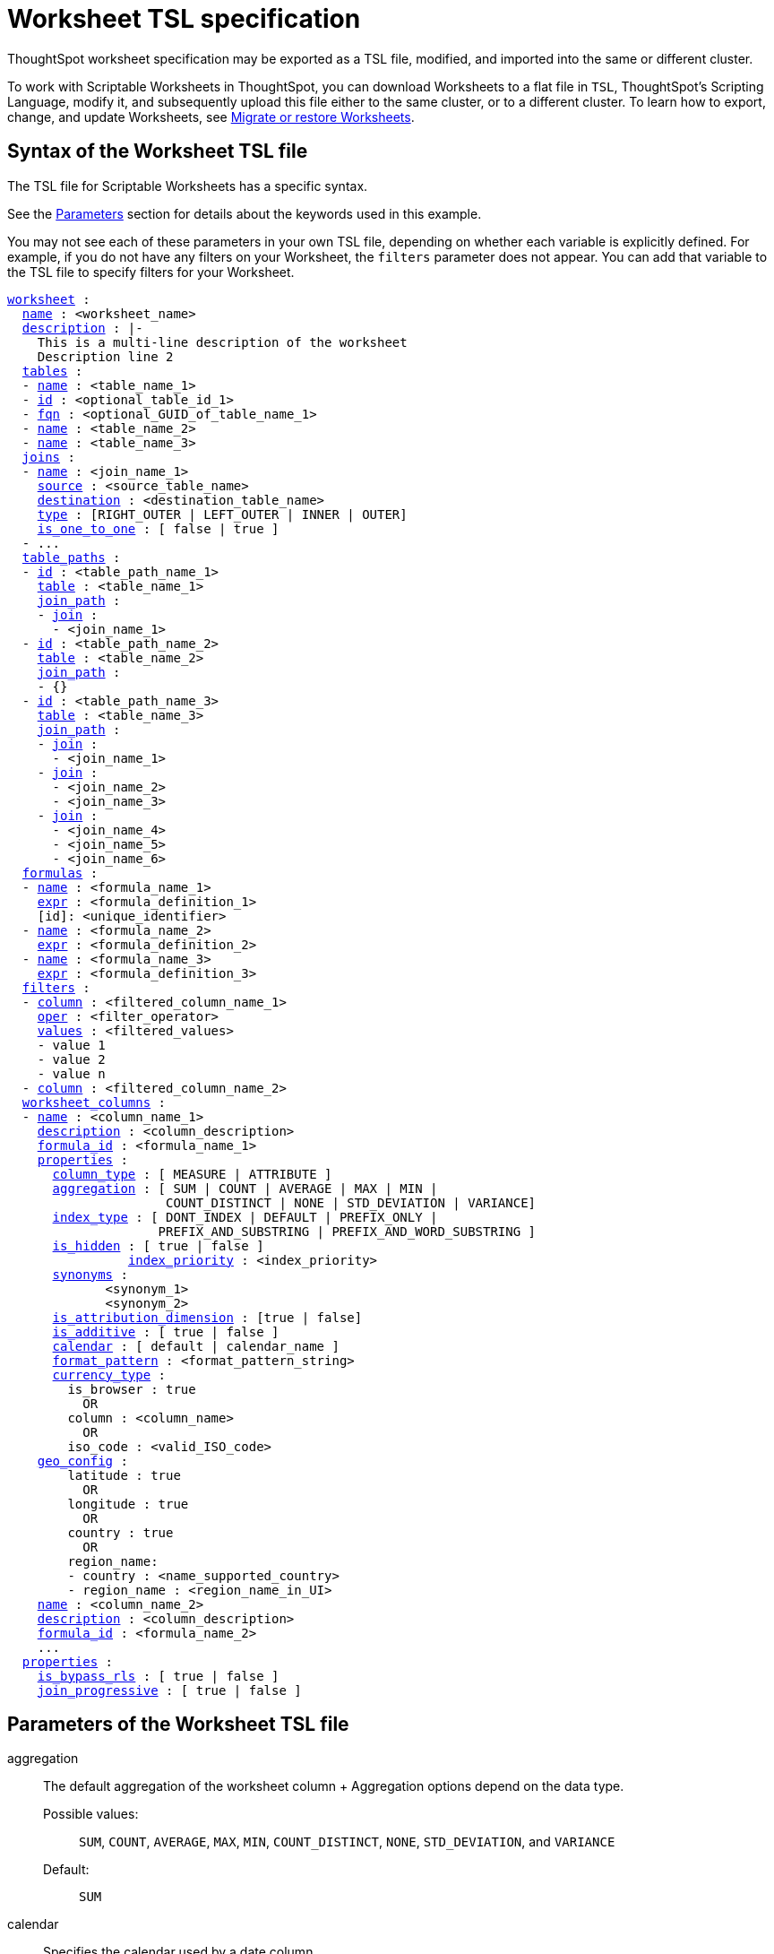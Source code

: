 = Worksheet TSL specification
:last_updated: 8/11/2021
:permalink: /:collection/:path.html
:sidebar: mydoc_sidebar
:linkattrs:

ThoughtSpot worksheet specification may be exported as a TSL file, modified, and imported into the same or different cluster.

To work with Scriptable Worksheets in ThoughtSpot, you can download Worksheets to a flat file in `TSL`, ThoughtSpot's Scripting Language, modify it, and subsequently upload this file either to the same cluster, or to a different cluster.
To learn how to export, change, and update Worksheets, see xref:worksheet-export.html[Migrate or restore Worksheets].

[#syntax]
== Syntax of the Worksheet TSL file

The TSL file for Scriptable Worksheets has a specific syntax.

See the <<parameters,Parameters>> section for details about the keywords used in this example.

You may not see each of these parameters in your own TSL file, depending on whether each variable is explicitly defined.
For example, if you do not have any filters on your Worksheet, the `filters` parameter does not appear.
You can add that variable to the TSL file to specify filters for your Worksheet.

[subs=+macros]
....

<<worksheet,worksheet>> :
  <<name,name>> : <worksheet_name>
  <<description,description>> : |-
    This is a multi-line description of the worksheet
    Description line 2
  <<tables,tables>> :
  - <<name,name>> : <table_name_1>
  - <<id,id>> : <optional_table_id_1>
  - <<fqn,fqn>> : <optional_GUID_of_table_name_1>
  - <<name,name>> : <table_name_2>
  - <<name,name>> : <table_name_3>
  <<joins,joins>> :
  - <<name,name>> : <join_name_1>
    <<source,source>> : <source_table_name>
    <<destination,destination>> : <destination_table_name>
    <<type,type>> : [RIGHT_OUTER | LEFT_OUTER | INNER | OUTER]
    <<is_one_to_one,is_one_to_one>> : [ false | true ]
  - ...
  <<table_paths,table_paths>> :
  - <<id,id>> : <table_path_name_1>
    <<table,table>> : <table_name_1>
    <<join_path,join_path>> :
    - <<join,join>> :
      - <join_name_1>
  - <<id,id>> : <table_path_name_2>
    <<table,table>> : <table_name_2>
    <<join_path,join_path>> :
    - {}
  - <<id,id>> : <table_path_name_3>
    <<table,table>> : <table_name_3>
    <<join_path,join_path>> :
    - <<join,join>> :
      - <join_name_1>
    - <<join,join>> :
      - <join_name_2>
      - <join_name_3>
    - <<join,join>> :
      - <join_name_4>
      - <join_name_5>
      - <join_name_6>
  <<formulas,formulas>> :
  - <<name,name>> : <formula_name_1>
    <<expr,expr>> : <formula_definition_1>
    [id]: <unique_identifier>
  - <<name,name>> : <formula_name_2>
    <<expr,expr>> : <formula_definition_2>
  - <<name,name>> : <formula_name_3>
    <<expr,expr>> : <formula_definition_3>
  <<filters,filters>> :
  - <<column,column>> : <filtered_column_name_1>
    <<oper,oper>> : <filter_operator>
    <<values,values>> : <filtered_values>
    - value 1
    - value 2
    - value n
  - <<column,column>> : <filtered_column_name_2>
  <<worksheet_columns,worksheet_columns>> :
  - <<name,name>> : <column_name_1>
    <<description,description>> : <column_description>
    <<formula_id,formula_id>> : <formula_name_1>
    <<properties,properties>> :
      <<column_type,column_type>> : [ MEASURE | ATTRIBUTE ]
      <<aggregation,aggregation>> : [ SUM | COUNT | AVERAGE | MAX | MIN |
                     COUNT_DISTINCT | NONE | STD_DEVIATION | VARIANCE]
      <<index_type,index_type>> : [ DONT_INDEX | DEFAULT | PREFIX_ONLY |
                    PREFIX_AND_SUBSTRING | PREFIX_AND_WORD_SUBSTRING ]
      <<is_hidden,is_hidden>> : [ true | false ]
 	        <<index_priority,index_priority>> : <index_priority>
      <<synonyms,synonyms>> :
             <synonym_1>
             <synonym_2>
      <<is_attribution_dimension,is_attribution_dimension>> : [true | false]
      <<is_additive,is_additive>> : [ true | false ]
      <<calendar,calendar>> : [ default | calendar_name ]
      <<format_pattern,format_pattern>> : <format_pattern_string>
      <<currency_type,currency_type>> :
        is_browser : true
          OR
        column : <column_name>
          OR
        iso_code : <valid_ISO_code>
    <<geo_config,geo_config>> :
        latitude : true
          OR
        longitude : true
          OR
        country : true
          OR
        region_name:
        - country : <name_supported_country>
        - region_name : <region_name_in_UI>
    <<name,name>> : <column_name_2>
    <<description,description>> : <column_description>
    <<formula_id,formula_id>> : <formula_name_2>
    ...
  <<properties,properties>> :
    <<is_bypass_rls,is_bypass_rls>> : [ true | false ]
    <<join_progressive,join_progressive>> : [ true | false ]
....

[#parameters]
== Parameters of the Worksheet TSL file
[#aggregation]
aggregation::
The default aggregation of the worksheet column + Aggregation options depend on the data type. +
Possible values:;;
 `SUM`, `COUNT`, `AVERAGE`, `MAX`, `MIN`, `COUNT_DISTINCT`, `NONE`, `STD_DEVIATION`, and `VARIANCE` +
 Default:;; `SUM`
[#calendar]
calendar:: Specifies the calendar used by a date column +
Can be the Gregorian calendar (`default`), a fiscal calendar, or any custom calendar. See xref:set-custom-calendar.adoc[Set up a custom calendar]
[#column]
column::  The name of the column being filtered on.
[#column_type]
column_type::  The type of data the column represents +
Possible values:;; `MEASURE` or `ATTRIBUTE` +
Default:;; `MEASURE`
[#currency_type]
currency_type::  The source of currency type +
One of: +

* `is_browser : true` infer the currency data from the locale of your browser
* `column : <column_name>` extracts the currency information from a specified column
* `iso_code : <valid_ISO_code>` applies currency based on the ISO code;
see https://www.iso.org/iso-4217-currency-codes.html[ISO 4217 Currency Codes] +
See xref:set-format-pattern-numbers.adoc#set-currency-type[Set currency type]
[#description]
description::  The text that describes an object: a `worksheet`, a `worksheet_column`, and so on.
[#destination]
destination::  Name of destination table or view of the join
[#expr]
expr::  The definition of the formula
[#filters]
filters::  Contains specifications for Worksheet filters.
[#format_pattern]
format_pattern::  The format pattern string that controls the display of a number, date, or currency column +
See xref:set-format-pattern-numbers.adoc[Set number, date, and currency formats]
[#formula_id]
formula_id::  The `id` of the formula that defines the worksheet column
[#formulas]
formulas::  The list of formulas in the worksheet +
Each formula is identified by `name`, the `expr` (expression), and an optional `id` attribute.
[#fqn]
fqn::  The table's GUID. You can find this string of letters and numbers at the end of the URL for that table. For example, in https://<company>.thoughtspot.com/#/data/tables/34226aaa-4bcf-4d6b-9045-24cb1e9437cb, the GUID is 34226aaa-4bcf-4d6b-9045-24cb1e9437cb.
[#geo_config]
geo_config::  Specifies the geographic information of a column +
One of: +

* `latitue : true` for columns that specify the latitude
* `longitude : true` for columns that specify the longitude
* `country : true` for columns that specify the country
* `region_name` for specifying a region in a country +
Uses two paired parameters:
 ** `country: <country_name>`
 ** `region_name: <region_name_in_UI>`, which can be State, Postal Code, District, and so on.
See xref:model-geo-data.adoc[Add a geographical data setting]

[#id]
id::  Specifies the id of an object, such as `table_paths`, `formula`.
[#index_priority]
index_priority:: A value (1-10) that determines where to rank a column's name and values in the search suggestions +
ThoughtSpot prioritizes columns with higher values. See xref:change-index.adoc#change-a-columns-suggestion-priority[Change a column's suggestion priority].
[#index_type]
index_type::  The indexing option of the worksheet column +
Possible values:;; `DONT_INDEX`, `DEFAULT` (see xref:change-index.adoc#understand-the-default-indexing-behavior[Understand the default indexing behavior]), `PREFIX_ONLY`, `PREFIX_AND_SUBSTRING`, and `PREFIX_AND_WORD_SUBSTRING` +
Default:;; `DEFAULT` +
See xref:change-index.adoc#index-type[Index Type Values]
[#is_additive]
is_additive::  Controls extended aggregate options for attribute columns +
For attribute columns that have a numeric data type (`FLOAT`, `DOUBLE`, or `INTEGER`) or a date data type (`DATE`, `DATETIME`, `TIMESTAMP`, or `TIME`) +
Possible values:;; `true` or `false` +
Default:;; `true` +
See xref:change-aggreg-additive.adoc#making-an-attribute-column-additive[Making an ATTRIBUTE column ADDITIVE]

[#is_attribution_dimension]
is_attribution_dimension:: Controls if the column is an attribution dimension +
Used in managing chasm traps.
Possible values:;; `true` by default, `false` to designate a column as not producing meaningful attributions across a chasm trap +
Default:;; `true` +
See xref:attributable-dimension.adoc[Change the attribution dimension]
[#is_bypass_rls]
is_bypass_rls:: Specifies if the worksheet supports bypass of Row-level security (RLS) +
Possible values:;; `true` or `false` +
Default:;; `false` +
See xref:row-level-security.adoc#privileges-that-allow-users-to-set-or-be-exempt-from-rls[Privileges that allow users to set, or be exempt from, RLS]
[#is_hidden]
is_hidden::  The visibility of the column +
Possible values:;; `true` to hide the column, `false` not to hide the column +
Default:;; `false` See xref:change-visibility-synonym.adoc#hide-a-column[Hide a column]
[#is_one_to_one]
is_one_to_one::  Specifies the cardinality of the join +
Possible values:;; `true`, `false` +
Default:;; `false`
[#join]
join::  Specific join, used in defining higher-level objects, such as table paths +
Defined as `name` within `joins` definition
[#join_path]
join_path::
Specification of a composite join as a list of distinct `join` attributes +
These `join` attributes list relevant joins, previously defined in the `joins`, by name. +
Default:;; `{}`
[#join_progressive]
join_progressive::  Specifies when to apply joins on a worksheet +
Possible values:;; `true` when joins are applied only for tables whose columns are included in the search, and `false` for all possible joins +
Default:;; `true` +
 See xref:progressive-joins.adoc[How the worksheet join rule works]
[#joins]
joins::  List of joins between tables and views, used by the worksheet +
 Each join is identified by `name`, and the additional attributes of `source`, `destination`, `type`, and `is_one_to_one.`
[#name]
name:: The name of an object.
Applies to `worksheet`, `table`,`join`, `formula`, and so on.
[#oper]
oper::
The operator of the Worksheet filter.
Accepted operators are `"in"`, `"not in"`, `"between"`, `=<`, `!=`, `+<=+`, `>=`, `>`, or `<`.
[#properties]
properties::  The list of properties of the worksheet column + Each column can have the following properties, depending on its definition: `column_type`, `aggregation`, `index_type`, `is_hidden`, `index_priority`, `synonyms`, `is_attribution_dimension`, `is_additive`, `calendar`, `format_pattern`, `currency_type`, and `geo_config`.
[#source]
source::  Name of source table or view of the join
[#synonyms]
synonyms::  Alternate names for the column, used in search +
See xref:change-visibility-synonym.adoc#create-synonyms-for-a-column[Create synonyms for a column]
[#table]
table::  Specific table, used in defining higher-level objects, such as table paths +
Defined as `name` within `tables` definition
[#table_paths]
table_paths::  The list of table paths +
Each table path is identified by the `id`, and additional attributes of `table` and `join_path`.
[#tables]
tables::  List of tables used by the worksheet + Each table is identified by `name`.
[#type]
type::  Join type +
Possible values:;; `LEFT_OUTER` for left outer join, `RIGHT_OUTER` for right outer join, `INNER` for inner join, `OUTER` for full outer join +
Default:;; `RIGHT_OUTER`
[#values]
values::  The values being filtered (excluded or included) in a Worksheet.
[#worksheet]
worksheet::  Top-level container for all object definitions within the worksheet
[#worksheet_columns]
worksheet_columns::  The list of columns in the worksheet +
 Each worksheet is identified by `name`, `description`, `formula_id`, and `properties`.

[#limitations]
== Limitations of working with Worksheet TSL files

There are certain limitations to the changes you can apply by editing a Worksheet through TSL.

* Formulas and columns can either have a new name, or a new expression.
You cannot change both, unless migrating or updating the worksheet two times.
* It is not possible to reverse the join direction in the TSL script.
* You cannot create Scriptable representations of R- or Python-powered visualizations.

== Related Information

* xref:worksheet-export.adoc[Migrate or restore Worksheets]
